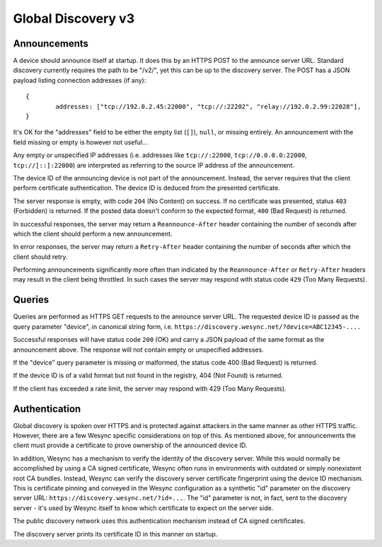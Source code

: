 .. _globaldisco-v3:

Global Discovery v3
===================

Announcements
-------------

A device should announce itself at startup. It does this by an HTTPS POST to
the announce server URL. Standard discovery currently requires the path to be
"/v2/", yet this can be up to the discovery server. The POST has a JSON payload
listing connection addresses (if any)::

	{
		addresses: ["tcp://192.0.2.45:22000", "tcp://:22202", "relay://192.0.2.99:22028"],
	}

It's OK for the "addresses" field to be either the empty list (``[]``),
``null``, or missing entirely. An announcement with the field missing
or empty is however not useful...

Any empty or unspecified IP addresses (i.e. addresses like ``tcp://:22000``,
``tcp://0.0.0.0:22000``, ``tcp://[::]:22000``) are interpreted as referring to
the source IP address of the announcement.

The device ID of the announcing device is not part of the announcement.
Instead, the server requires that the client perform certificate
authentication. The device ID is deduced from the presented certificate.

The server response is empty, with code ``204`` (No Content) on success. If no
certificate was presented, status ``403`` (Forbidden) is returned. If the
posted data doesn't conform to the expected format, ``400`` (Bad Request) is
returned.

In successful responses, the server may return a ``Reannounce-After`` header
containing the number of seconds after which the client should perform a new
announcement.

In error responses, the server may return a ``Retry-After`` header containing
the number of seconds after which the client should retry.

Performing announcements significantly more often than indicated by the
``Reannounce-After`` or ``Retry-After`` headers may result in the client being
throttled. In such cases the server may respond with status code ``429`` (Too
Many Requests).

Queries
-------

Queries are performed as HTTPS GET requests to the announce server URL. The
requested device ID is passed as the query parameter "device", in canonical
string form, i.e. ``https://discovery.wesync.net/?device=ABC12345-....``

Successful responses will have status code ``200`` (OK) and carry a JSON payload
of the same format as the announcement above. The response will not contain
empty or unspecified addresses.

If the "device" query parameter is missing or malformed, the status code 400
(Bad Request) is returned.

If the device ID is of a valid format but not found in the registry, 404 (Not
Found) is returned.

If the client has exceeded a rate limit, the server may respond with 429 (Too
Many Requests).

Authentication
--------------

Global discovery is spoken over HTTPS and is protected against attackers in
the same manner as other HTTPS traffic. However, there are a few Wesync
specific considerations on top of this. As mentioned above, for
announcements the client must provide a certificate to prove ownership of
the announced device ID.

In addition, Wesync has a mechanism to verify the identity of the
discovery server.  While this would normally be accomplished by using a CA
signed certificate, Wesync often runs in environments with outdated or
simply nonexistent root CA bundles. Instead, Wesync can verify the
discovery server certificate fingerprint using the device ID mechanism. This
is certificate pinning and conveyed in the Wesync configuration as a
synthetic "id" parameter on the discovery server URL:
``https://discovery.wesync.net/?id=...``. The "id" parameter is not, in
fact, sent to the discovery server - it's used by Wesync itself to know
which certificate to expect on the server side.

The public discovery network uses this authentication mechanism instead of
CA signed certificates.

The discovery server prints its certificate ID in this manner on startup.

